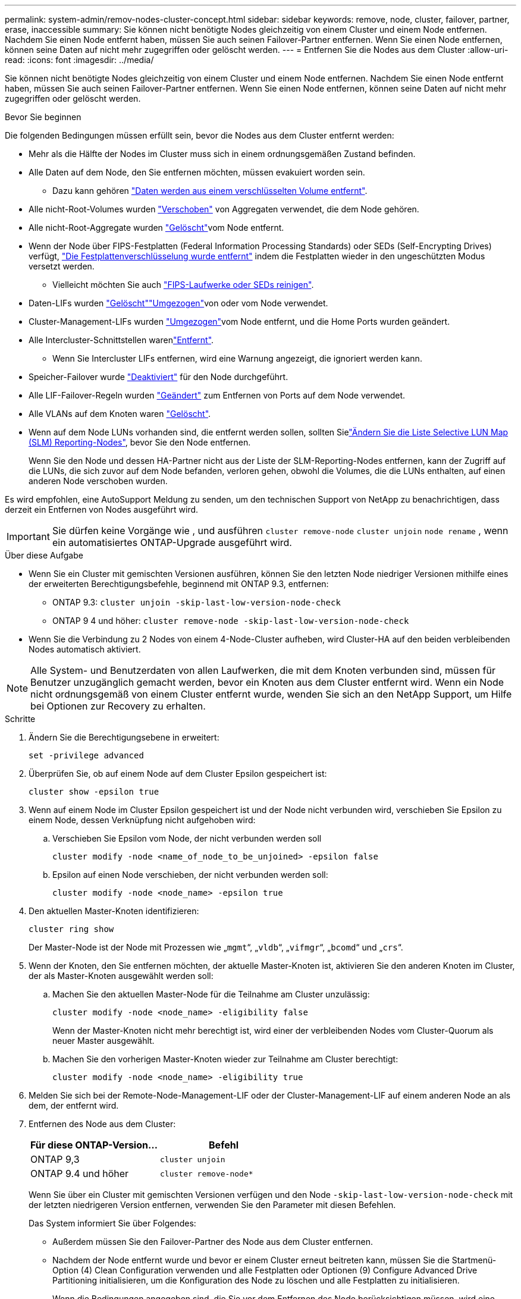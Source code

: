 ---
permalink: system-admin/remov-nodes-cluster-concept.html 
sidebar: sidebar 
keywords: remove, node, cluster, failover, partner, erase, inaccessible 
summary: Sie können nicht benötigte Nodes gleichzeitig von einem Cluster und einem Node entfernen. Nachdem Sie einen Node entfernt haben, müssen Sie auch seinen Failover-Partner entfernen. Wenn Sie einen Node entfernen, können seine Daten auf nicht mehr zugegriffen oder gelöscht werden. 
---
= Entfernen Sie die Nodes aus dem Cluster
:allow-uri-read: 
:icons: font
:imagesdir: ../media/


[role="lead"]
Sie können nicht benötigte Nodes gleichzeitig von einem Cluster und einem Node entfernen. Nachdem Sie einen Node entfernt haben, müssen Sie auch seinen Failover-Partner entfernen. Wenn Sie einen Node entfernen, können seine Daten auf nicht mehr zugegriffen oder gelöscht werden.

.Bevor Sie beginnen
Die folgenden Bedingungen müssen erfüllt sein, bevor die Nodes aus dem Cluster entfernt werden:

* Mehr als die Hälfte der Nodes im Cluster muss sich in einem ordnungsgemäßen Zustand befinden.
* Alle Daten auf dem Node, den Sie entfernen möchten, müssen evakuiert worden sein.
+
** Dazu kann gehören link:../encryption-at-rest/secure-purge-data-encrypted-volume-concept.html["Daten werden aus einem verschlüsselten Volume entfernt"].


* Alle nicht-Root-Volumes wurden link:../volumes/move-volume-task.html["Verschoben"] von Aggregaten verwendet, die dem Node gehören.
* Alle nicht-Root-Aggregate wurden link:../disks-aggregates/commands-manage-aggregates-reference.html["Gelöscht"]vom Node entfernt.
* Wenn der Node über FIPS-Festplatten (Federal Information Processing Standards) oder SEDs (Self-Encrypting Drives) verfügt, link:../encryption-at-rest/return-seds-unprotected-mode-task.html["Die Festplattenverschlüsselung wurde entfernt"] indem die Festplatten wieder in den ungeschützten Modus versetzt werden.
+
** Vielleicht möchten Sie auch link:../encryption-at-rest/sanitize-fips-drive-sed-task.html["FIPS-Laufwerke oder SEDs reinigen"].


* Daten-LIFs wurden link:../networking/delete_a_lif.html["Gelöscht"]link:../networking/migrate_a_lif.html["Umgezogen"]von oder  vom Node verwendet.
* Cluster-Management-LIFs wurden link:../networking/migrate_a_lif.html["Umgezogen"]vom Node entfernt, und die Home Ports wurden geändert.
* Alle Intercluster-Schnittstellen warenlink:../networking/delete_a_lif.html["Entfernt"].
+
** Wenn Sie Intercluster LIFs entfernen, wird eine Warnung angezeigt, die ignoriert werden kann.


* Speicher-Failover wurde link:../high-availability/ha_commands_for_enabling_and_disabling_storage_failover.html["Deaktiviert"] für den Node durchgeführt.
* Alle LIF-Failover-Regeln wurden link:../networking/commands_for_managing_failover_groups_and_policies.html["Geändert"] zum Entfernen von Ports auf dem Node verwendet.
* Alle VLANs auf dem Knoten waren link:../networking/configure_vlans_over_physical_ports.html#delete-a-vlan["Gelöscht"].
* Wenn auf dem Node LUNs vorhanden sind, die entfernt werden sollen, sollten Sielink:https://docs.netapp.com/us-en/ontap/san-admin/modify-slm-reporting-nodes-task.html["Ändern Sie die Liste Selective LUN Map (SLM) Reporting-Nodes"], bevor Sie den Node entfernen.
+
Wenn Sie den Node und dessen HA-Partner nicht aus der Liste der SLM-Reporting-Nodes entfernen, kann der Zugriff auf die LUNs, die sich zuvor auf dem Node befanden, verloren gehen, obwohl die Volumes, die die LUNs enthalten, auf einen anderen Node verschoben wurden.



Es wird empfohlen, eine AutoSupport Meldung zu senden, um den technischen Support von NetApp zu benachrichtigen, dass derzeit ein Entfernen von Nodes ausgeführt wird.


IMPORTANT: Sie dürfen keine Vorgänge wie , und ausführen `cluster remove-node` `cluster unjoin` `node rename` , wenn ein automatisiertes ONTAP-Upgrade ausgeführt wird.

.Über diese Aufgabe
* Wenn Sie ein Cluster mit gemischten Versionen ausführen, können Sie den letzten Node niedriger Versionen mithilfe eines der erweiterten Berechtigungsbefehle, beginnend mit ONTAP 9.3, entfernen:
+
** ONTAP 9.3: `cluster unjoin -skip-last-low-version-node-check`
** ONTAP 9 4 und höher: `cluster remove-node -skip-last-low-version-node-check`


* Wenn Sie die Verbindung zu 2 Nodes von einem 4-Node-Cluster aufheben, wird Cluster-HA auf den beiden verbleibenden Nodes automatisch aktiviert.



NOTE: Alle System- und Benutzerdaten von allen Laufwerken, die mit dem Knoten verbunden sind, müssen für Benutzer unzugänglich gemacht werden, bevor ein Knoten aus dem Cluster entfernt wird. Wenn ein Node nicht ordnungsgemäß von einem Cluster entfernt wurde, wenden Sie sich an den NetApp Support, um Hilfe bei Optionen zur Recovery zu erhalten.

.Schritte
. Ändern Sie die Berechtigungsebene in erweitert:
+
[source, cli]
----
set -privilege advanced
----
. Überprüfen Sie, ob auf einem Node auf dem Cluster Epsilon gespeichert ist:
+
[source, cli]
----
cluster show -epsilon true
----
. Wenn auf einem Node im Cluster Epsilon gespeichert ist und der Node nicht verbunden wird, verschieben Sie Epsilon zu einem Node, dessen Verknüpfung nicht aufgehoben wird:
+
.. Verschieben Sie Epsilon vom Node, der nicht verbunden werden soll
+
[source, cli]
----
cluster modify -node <name_of_node_to_be_unjoined> -epsilon false
----
.. Epsilon auf einen Node verschieben, der nicht verbunden werden soll:
+
[source, cli]
----
cluster modify -node <node_name> -epsilon true
----


. Den aktuellen Master-Knoten identifizieren:
+
[source, cli]
----
cluster ring show
----
+
Der Master-Node ist der Node mit Prozessen wie „`mgmt`“, „`vldb`“, „`vifmgr`“, „`bcomd`“ und „`crs`“.

. Wenn der Knoten, den Sie entfernen möchten, der aktuelle Master-Knoten ist, aktivieren Sie den anderen Knoten im Cluster, der als Master-Knoten ausgewählt werden soll:
+
.. Machen Sie den aktuellen Master-Node für die Teilnahme am Cluster unzulässig:
+
[source, cli]
----
cluster modify -node <node_name> -eligibility false
----
+
Wenn der Master-Knoten nicht mehr berechtigt ist, wird einer der verbleibenden Nodes vom Cluster-Quorum als neuer Master ausgewählt.

.. Machen Sie den vorherigen Master-Knoten wieder zur Teilnahme am Cluster berechtigt:
+
[source, cli]
----
cluster modify -node <node_name> -eligibility true
----


. Melden Sie sich bei der Remote-Node-Management-LIF oder der Cluster-Management-LIF auf einem anderen Node an als dem, der entfernt wird.
. Entfernen des Node aus dem Cluster:
+
|===
| Für diese ONTAP-Version... | Befehl 


 a| 
ONTAP 9,3
 a| 
[source, cli]
----
cluster unjoin
----


 a| 
ONTAP 9.4 und höher
 a| 
[source, cli]
----
cluster remove-node*
----
|===
+
Wenn Sie über ein Cluster mit gemischten Versionen verfügen und den Node `-skip-last-low-version-node-check` mit der letzten niedrigeren Version entfernen, verwenden Sie den Parameter mit diesen Befehlen.

+
Das System informiert Sie über Folgendes:

+
** Außerdem müssen Sie den Failover-Partner des Node aus dem Cluster entfernen.
** Nachdem der Node entfernt wurde und bevor er einem Cluster erneut beitreten kann, müssen Sie die Startmenü-Option (4) Clean Configuration verwenden und alle Festplatten oder Optionen (9) Configure Advanced Drive Partitioning initialisieren, um die Konfiguration des Node zu löschen und alle Festplatten zu initialisieren.
+
Wenn die Bedingungen angegeben sind, die Sie vor dem Entfernen des Node berücksichtigen müssen, wird eine Fehlermeldung generiert. Beispielsweise könnte die Meldung angeben, dass der Node über gemeinsam genutzte Ressourcen verfügt, die Sie entfernen müssen, oder dass sich der Node in einer Cluster HA-Konfiguration oder in einer Storage-Failover-Konfiguration befindet, die Sie deaktivieren müssen.

+
Wenn der Knoten der Quorum-Master ist, verliert der Cluster kurz und kehrt dann zum Quorum zurück. Dieser Quorum-Verlust ist temporär und hat keine Auswirkungen auf Datenoperationen.



. Wenn eine Fehlermeldung auf Fehlerbedingungen hinweist, beheben Sie diese Bedingungen und führen Sie den `cluster remove-node` `cluster unjoin` Befehl oder erneut aus.
+
Der Node wird automatisch neu gebootet, wenn er erfolgreich aus dem Cluster entfernt wurde.

. Löschen Sie bei einer Neuzuordnung des Node die Node-Konfiguration und initialisieren Sie alle Festplatten:
+
.. Drücken Sie während des Bootens Strg-C, um das Boot-Menü anzuzeigen, wenn Sie dazu aufgefordert werden.
.. Wählen Sie die Startmenüoption (4) Konfiguration bereinigen und initialisieren Sie alle Festplatten.


. Zurück zur Administrator-Berechtigungsebene:
+
[source, cli]
----
set -privilege admin
----
. Wiederholen Sie die vorherigen Schritte, um den Failover-Partner aus dem Cluster zu entfernen.

